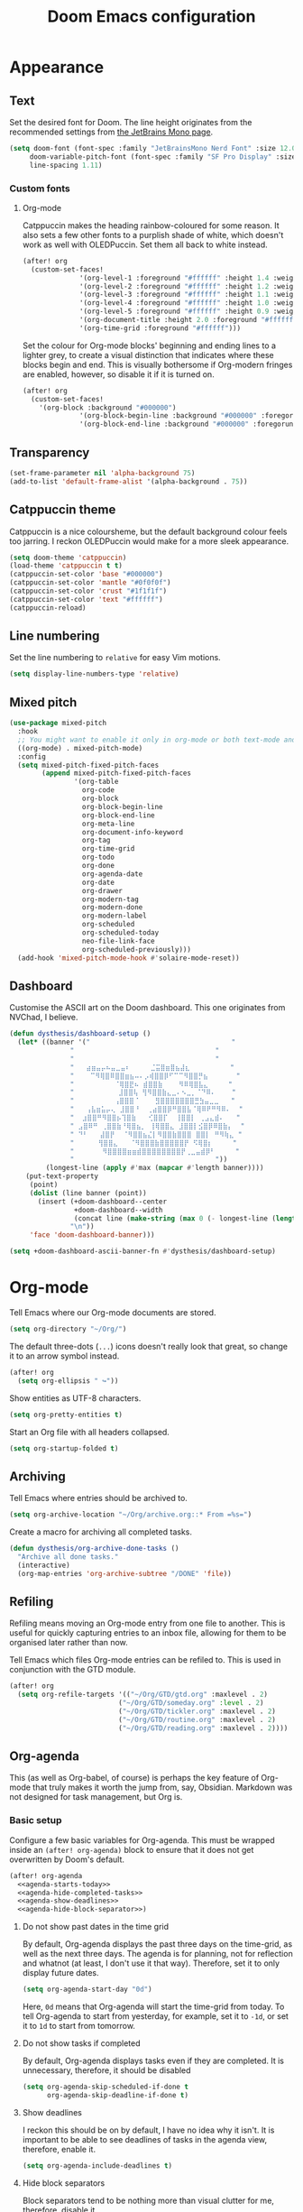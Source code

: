#+title: Doom Emacs configuration

* Appearance
** Text
Set the desired font for Doom. The line height originates from the recommended settings from [[https://www.jetbrains.com/lp/mono/][the JetBrains Mono page]].

#+begin_src emacs-lisp
(setq doom-font (font-spec :family "JetBrainsMono Nerd Font" :size 12.0 :weight 'medium)
     doom-variable-pitch-font (font-spec :family "SF Pro Display" :size 13.0 :weight 'medium)
     line-spacing 1.11)
#+end_src

*** Custom fonts
**** Org-mode
Catppuccin makes the heading rainbow-coloured for some reason. It also sets a few other fonts to a purplish shade of white, which doesn't work as well with OLEDPuccin. Set them all back to white instead.
#+begin_src emacs-lisp
(after! org
  (custom-set-faces!
              '(org-level-1 :foreground "#ffffff" :height 1.4 :weight bold)
              '(org-level-2 :foreground "#ffffff" :height 1.2 :weight bold)
              '(org-level-3 :foreground "#ffffff" :height 1.1 :weight bold)
              '(org-level-4 :foreground "#ffffff" :height 1.0 :weight bold)
              '(org-level-5 :foreground "#ffffff" :height 0.9 :weight bold)
              '(org-document-title :height 2.0 :foreground "#ffffff" :weight heavy)
              '(org-time-grid :foreground "#ffffff")))
#+end_src

Set the colour for Org-mode blocks' beginning and ending lines to a lighter grey, to create a visual distinction that indicates where these blocks begin and end. This is visually bothersome if Org-modern fringes are enabled, however, so disable it if it is turned on.
#+begin_src emacs-lisp
(after! org
  (custom-set-faces!
    '(org-block :background "#000000")
              '(org-block-begin-line :background "#000000" :foregorund "#eeeeee")
              '(org-block-end-line :background "#000000" :foregorund "#eeeeee")))
#+end_src

** Transparency
#+begin_src emacs-lisp
(set-frame-parameter nil 'alpha-background 75)
(add-to-list 'default-frame-alist '(alpha-background . 75))
#+end_src

** Catppuccin theme
Catppuccin is a nice coloursheme, but the default background colour feels too jarring. I reckon OLEDPuccin would make for a more sleek appearance.

#+begin_src emacs-lisp
(setq doom-theme 'catppuccin)
(load-theme 'catppuccin t t)
(catppuccin-set-color 'base "#000000")
(catppuccin-set-color 'mantle "#0f0f0f")
(catppuccin-set-color 'crust "#1f1f1f")
(catppuccin-set-color 'text "#ffffff")
(catppuccin-reload)
#+end_src

** Line numbering
Set the line numbering to =relative= for easy Vim motions.

#+begin_src emacs-lisp
(setq display-line-numbers-type 'relative)
#+end_src

** Mixed pitch
#+begin_src emacs-lisp
(use-package mixed-pitch
  :hook
  ;; You might want to enable it only in org-mode or both text-mode and org-mode
  ((org-mode) . mixed-pitch-mode)
  :config
  (setq mixed-pitch-fixed-pitch-faces
        (append mixed-pitch-fixed-pitch-faces
                '(org-table
                  org-code
                  org-block
                  org-block-begin-line
                  org-block-end-line
                  org-meta-line
                  org-document-info-keyword
                  org-tag
                  org-time-grid
                  org-todo
                  org-done
                  org-agenda-date
                  org-date
                  org-drawer
                  org-modern-tag
                  org-modern-done
                  org-modern-label
                  org-scheduled
                  org-scheduled-today
                  neo-file-link-face
                  org-scheduled-previously)))
  (add-hook 'mixed-pitch-mode-hook #'solaire-mode-reset))
#+end_src

** Dashboard
Customise the ASCII art on the Doom dashboard. This one originates from NVChad, I believe.

#+begin_src emacs-lisp
(defun dysthesis/dashboard-setup ()
  (let* ((banner '("                                   "
	           "                                   "
	           "                                   "
	           "   ⣴⣶⣤⡤⠦⣤⣀⣤⠆     ⣈⣭⣿⣶⣿⣦⣼⣆          "
	           "    ⠉⠻⢿⣿⠿⣿⣿⣶⣦⠤⠄⡠⢾⣿⣿⡿⠋⠉⠉⠻⣿⣿⡛⣦       "
	           "          ⠈⢿⣿⣟⠦ ⣾⣿⣿⣷    ⠻⠿⢿⣿⣧⣄     "
	           "           ⣸⣿⣿⢧ ⢻⠻⣿⣿⣷⣄⣀⠄⠢⣀⡀⠈⠙⠿⠄    "
	           "          ⢠⣿⣿⣿⠈    ⣻⣿⣿⣿⣿⣿⣿⣿⣛⣳⣤⣀⣀   "
	           "   ⢠⣧⣶⣥⡤⢄ ⣸⣿⣿⠘  ⢀⣴⣿⣿⡿⠛⣿⣿⣧⠈⢿⠿⠟⠛⠻⠿⠄  "
	           "  ⣰⣿⣿⠛⠻⣿⣿⡦⢹⣿⣷   ⢊⣿⣿⡏  ⢸⣿⣿⡇ ⢀⣠⣄⣾⠄   "
	           " ⣠⣿⠿⠛ ⢀⣿⣿⣷⠘⢿⣿⣦⡀ ⢸⢿⣿⣿⣄ ⣸⣿⣿⡇⣪⣿⡿⠿⣿⣷⡄  "
	           " ⠙⠃   ⣼⣿⡟  ⠈⠻⣿⣿⣦⣌⡇⠻⣿⣿⣷⣿⣿⣿ ⣿⣿⡇ ⠛⠻⢷⣄ "
	           "      ⢻⣿⣿⣄   ⠈⠻⣿⣿⣿⣷⣿⣿⣿⣿⣿⡟ ⠫⢿⣿⡆     "
	           "       ⠻⣿⣿⣿⣿⣶⣶⣾⣿⣿⣿⣿⣿⣿⣿⣿⡟⢀⣀⣤⣾⡿⠃     "
	           "                                   "))
         (longest-line (apply #'max (mapcar #'length banner))))
    (put-text-property
     (point)
     (dolist (line banner (point))
       (insert (+doom-dashboard--center
                +doom-dashboard--width
                (concat line (make-string (max 0 (- longest-line (length line))) 32)))
               "\n"))
     'face 'doom-dashboard-banner)))

(setq +doom-dashboard-ascii-banner-fn #'dysthesis/dashboard-setup)
#+end_src

* Org-mode
Tell Emacs where our Org-mode documents are stored.
#+begin_src emacs-lisp
(setq org-directory "~/Org/")
#+end_src

The default three-dots (=...=) icons doesn't really look that great, so change it to an arrow symbol instead.
#+begin_src emacs-lisp
(after! org
  (setq org-ellipsis " ↪"))
#+end_src

Show entities as UTF-8 characters.
#+begin_src emacs-lisp
(setq org-pretty-entities t)
#+end_src

Start an Org file with all headers collapsed.
#+begin_src emacs-lisp
(setq org-startup-folded t)
#+end_src

** Archiving
Tell Emacs where entries should be archived to.
#+begin_src emacs-lisp
(setq org-archive-location "~/Org/archive.org::* From =%s=")
#+end_src

Create a macro for archiving all completed tasks.
#+begin_src emacs-lisp
(defun dysthesis/org-archive-done-tasks ()
  "Archive all done tasks."
  (interactive)
  (org-map-entries 'org-archive-subtree "/DONE" 'file))
#+end_src

** Refiling
Refiling means moving an Org-mode entry from one file to another. This is useful for quickly capturing entries to an inbox file, allowing for them to be organised later rather than now.

Tell Emacs which files Org-mode entries can be refiled to. This is used in conjunction with the GTD module.
#+begin_src emacs-lisp
(after! org
  (setq org-refile-targets '(("~/Org/GTD/gtd.org" :maxlevel . 2)
                           ("~/Org/GTD/someday.org" :level . 2)
                           ("~/Org/GTD/tickler.org" :maxlevel . 2)
                           ("~/Org/GTD/routine.org" :maxlevel . 2)
                           ("~/Org/GTD/reading.org" :maxlevel . 2))))
#+end_src

** Org-agenda
This (as well as Org-babel, of course) is perhaps the key feature of Org-mode that truly makes it worth the jump from, say, Obsidian. Markdown was not designed for task management, but Org is.

*** Basic setup
Configure a few basic variables for Org-agenda. This must be wrapped inside an =(after! org-agenda)= block to ensure that it does not get overwritten by Doom's default.

#+begin_src emacs-lisp :noweb yes
(after! org-agenda
  <<agenda-starts-today>>
  <<agenda-hide-completed-tasks>>
  <<agenda-show-deadlines>>
  <<agenda-hide-block-separator>>)
#+end_src

**** Do not show past dates in the time grid
By default, Org-agenda displays the past three days on the time-grid, as well as the next three days. The agenda is for planning, not for reflection and whatnot (at least, I don't use it that way). Therefore, set it to only display future dates.

#+name:agenda-starts-today
#+begin_src emacs-lisp :tangle no :noweb yes
(setq org-agenda-start-day "0d")
#+end_src

Here, =0d= means that Org-agenda will start the time-grid from today. To tell Org-agenda to start from yesterday, for example, set it to =-1d=, or set it to =1d= to start from tomorrow.

**** Do not show tasks if completed
By default, Org-agenda displays tasks even if they are completed. It is unnecessary, therefore, it should be disabled

#+name: agenda-hide-completed-tasks
#+begin_src emacs-lisp :tangle no :noweb yes
(setq org-agenda-skip-scheduled-if-done t
      org-agenda-skip-deadline-if-done t)
#+end_src

**** Show deadlines
I reckon this should be on by default, I have no idea why it isn't. It is important to be able to see deadlines of tasks in the agenda view, therefore, enable it.

#+name: agenda-show-deadlines
#+begin_src emacs-lisp :tangle no :noweb yes
(setq org-agenda-include-deadlines t)
#+end_src

**** Hide block separators
Block separators tend to be nothing more than visual clutter for me, therefore, disable it.

#+name:agenda-hide-block-separator
#+begin_src emacs-lisp :tangle no :noweb yes
(setq org-agenda-block-separator nil)
#+end_src

*** Agenda files
Set all Org files under =~/Org/GTD= as Org-agenda files.

#+begin_src emacs-lisp
(after! org
  (setq org-agenda-files (directory-files-recursively "~/Org/GTD/" "\\.org$")))
#+end_src

*** Keywords
Set the Org-agenda keyword sequence.

#+begin_src emacs-lisp
(after! org
  (setq org-todo-keywords
        '((sequence "TODO(t)" "NEXT(n)" "WAIT(w)" "PROG(p)" "|" "DONE(d)" "|" "CANCEL(c)"))))
#+end_src

*** Sorting strategy
Define how Org-agenda should sort agenda entries. Here, it should sort based on the following, listed in order of importance:

1. *Urgency*, in a descending order. Urgency is a score calculated by Emacs based on the priority and deadline of a task.
2. *Deadline,* in an ascending order (from earliest to latest).
3. *Priority,* in a descending order (from the most to least important).
4. *Effort,* in an ascending order (from lowest to highest effort).

   #+begin_src emacs-lisp
(after! org
  (setq org-agenda-sorting-strategy
        '((urgency-up deadline-up priority-down effort-up))))
   #+end_src

*** Habit visualiser
Add a diagram for visualising Org-agenda habits.

#+begin_src emacs-lisp
(add-to-list 'org-modules 'org-habit t)
#+end_src

*** GTD functions
Stolen from [[https://github.com/jethrokuan/dots/blob/master/.doom.d/config.el][Jethro Kuan's Emacs configuration]], and slightly modified. This section of the configuration is responsible for managing inbox items in an Org-agenda view. When you press =r= in an agenda view, it will start finding any inbox items and iterate through it, prompting you for tags, categories, timestamp, and refile targets. If the tag =someday= is *not* present, it will ask for a scheduled or deadline time too.

How this version differs from Jethro's original version:
- For some reason, the original =mark-inbox-todos= does not work, because =org-agenda-bulk-mark-regexp= does not behave as expected. Therefore, we iterate through each TODO item in the agenda and get their categories instead.

**** Bulk select inbox tasks
First, create a function which searches for all tasks with the category =inbox=. This includes any tasks from any files called =inbox.org=, since apparently, the file name is the default category. This function will loop through all entries in the current agenda view, and apply a regex to validate the task's category, marking any called 'inbox'.

#+begin_src emacs-lisp
(defun dysthesis/mark-inbox-todos ()
  "Mark entries in the agenda whose category is 'inbox' for future bulk action."
  (let ((entries-marked 0)
        (regexp "inbox")  ; Set the search term to 'inbox'
        category-at-point)
    (save-excursion
      (goto-char (point-min))
      (goto-char (next-single-property-change (point) 'org-hd-marker))
      (while (re-search-forward regexp nil t)
        (setq category-at-point (get-text-property (match-beginning 0) 'org-category))
        (if (or (get-char-property (point) 'invisible)
                (not category-at-point))  ; Skip if category is nil
            (beginning-of-line 2)
          (when (string-match-p regexp category-at-point)
            (setq entries-marked (1+ entries-marked))
            (call-interactively 'org-agenda-bulk-mark))))
      (unless entries-marked
        (message "No entry matching 'inbox'.")))))
#+end_src

**** Process a single entry
This function interactively sets the tags, priority, and category for a single task, and proceeds to refile it.

#+begin_src emacs-lisp
(defun dysthesis/org-agenda-process-inbox-item ()
  "Process a single item in the org-agenda."
  (org-with-wide-buffer
   (org-agenda-set-tags)
   (org-agenda-priority)

   ;; Get the marker for the current headline
   (let* ((hdmarker (org-get-at-bol 'org-hd-marker))
          (category (completing-read "Category: " '("University" "Home" "Tinkering" "Read"))))
     ;; Switch to the buffer of the actual Org file
     (with-current-buffer (marker-buffer hdmarker)
       (goto-char (marker-position hdmarker))
       ;; Set the category property
       (org-set-property "CATEGORY" category))

   (call-interactively 'dysthesis/my-org-agenda-set-effort)
   (org-agenda-refile nil nil t))))
#+end_src

***** Helper function to set the effort
#+begin_src emacs-lisp
(defvar dysthesis/org-current-effort "1:00"
  "Current effort for agenda items.")
(defun dysthesis/my-org-agenda-set-effort (effort)
  "Set the effort property for the current headline."
  (interactive
   (list (read-string (format "EFFORT [%s]: " dysthesis/org-current-effort) nil nil dysthesis/org-current-effort)))
  (setq dysthesis/org-current-effort effort)
  (org-agenda-check-no-diary)
  (let* ((hdmarker (or (org-get-at-bol 'org-hd-marker)
                       (org-agenda-error)))
         (buffer (marker-buffer hdmarker))
         (pos (marker-position hdmarker))
         (inhibit-read-only t)
         newhead)
    (org-with-remote-undo buffer
      (with-current-buffer buffer
        (widen)
        (goto-char pos)
        (org-show-context 'agenda)
        (funcall-interactively 'org-set-effort nil dysthesis/org-current-effort)
        (end-of-line 1)
        (setq newhead (org-get-heading)))
      (org-agenda-change-all-lines newhead hdmarker))))
#+end_src

**** Process multiple entries
This function applies the =dysthesis/org-agenda-process-inbox-item= function on every item that is bulk-marked, and the unmarks them.

#+begin_src emacs-lisp
(defun dysthesis/bulk-process-entries ()
  (let ())
  (if (not (null org-agenda-bulk-marked-entries))
      (let ((entries (reverse org-agenda-bulk-marked-entries))
            (processed 0)
            (skipped 0))
        (dolist (e entries)
          (let ((pos (text-property-any (point-min) (point-max) 'org-hd-marker e)))
            (if (not pos)
                (progn (message "Skipping removed entry at %s" e)
                       (cl-incf skipped))
              (goto-char pos)
              (let (org-loop-over-headlines-in-active-region) (funcall 'dysthesis/org-agenda-process-inbox-item))
              ;; `post-command-hook' is not run yet.  We make sure any
              ;; pending log note is processed.
              (when (or (memq 'org-add-log-note (default-value 'post-command-hook))
                        (memq 'org-add-log-note post-command-hook))
                (org-add-log-note))
              (cl-incf processed))))
        (org-agenda-redo)
        (unless org-agenda-persistent-marks (org-agenda-bulk-unmark-all))
        (message "Acted on %d entries%s%s"
                 processed
                 (if (= skipped 0)
                     ""
                   (format ", skipped %d (disappeared before their turn)"
                           skipped))
                 (if (not org-agenda-persistent-marks) "" " (kept marked)")))))
#+end_src


**** Process the entire inbox
Combine the previously defined functions to process the entire inbox.

#+begin_src emacs-lisp
(defun dysthesis/org-process-inbox ()
  "Called in org-agenda-mode, processes all inbox items."
  (interactive)
  (dysthesis/mark-inbox-todos)
  (dysthesis/bulk-process-entries))
#+end_src

**** Miscellaneous helper functions
#+begin_src emacs-lisp
(setq org-log-done 'time
      org-log-into-drawer t
      org-log-state-notes-insert-after-drawers nil)
(defun log-todo-next-creation-date (&rest ignore)
  "Log NEXT creation time in the property drawer under the key 'ACTIVATED'"
  (when (and (string= (org-get-todo-state) "NEXT")
             (not (org-entry-get nil "ACTIVATED")))
    (org-entry-put nil "ACTIVATED" (format-time-string "[%Y-%m-%d]"))))
(add-hook 'org-after-todo-state-change-hook #'log-todo-next-creation-date)
#+end_src

*** Keybinding
Make it easier to perform agenda-related operations.

First, we define some functions (macros).
#+begin_src emacs-lisp
(defun dysthesis/org-inbox-capture ()
  (interactive)
  "Capture a task in agenda mode."
  (org-capture nil "i"))
(defun dysthesis/org-capture-todo ()
  (interactive)
  (org-capture nil "tt"))
(defun dysthesis/org-capture-todo-with-deadline ()
  (interactive)
  (org-capture nil "td"))
(defun dysthesis/org-capture-todo-with-schedule ()
  (interactive)
  (org-capture nil "ts"))
#+end_src

Then map them.
#+begin_src emacs-lisp
(map! :map org-agenda-mode-map
      "i" #'org-agenda-clock-in
      "r" #'dysthesis/org-process-inbox
      "R" #'org-agenda-refile)


(bind-key "C-c t" #'dysthesis/org-capture-todo)
(bind-key "C-c d" #'dysthesis/org-capture-todo-with-deadline)
(bind-key "C-c s" #'dysthesis/org-capture-todo-with-schedule)
#+end_src

*** Colourised calendar view
Colour the calendar view based on the number of tasks scheduled for that day. The more tasks there are, the darker the shade of grey. Note that this function is relatively resource intensive, and setting too many files for =org-files= will cause the calendar buffer (which appears when scheduling tasks) to be very slow. It is advisable to use a small number of large files rather than a large number of small files for this. This is taken from [[https://emacs.stackexchange.com/questions/58634/color-calendar-day-according-to-number-of-event-in-org-agenda][Nicolas Rougier's post on StackExchange.]]

#+begin_src emacs-lisp
(defface busy-1  '((t :foreground "black" :background "#eceff1")) "")
(defface busy-2  '((t :foreground "black" :background "#cfd8dc")) "")
(defface busy-3  '((t :foreground "black" :background "#b0bec5")) "")
(defface busy-4  '((t :foreground "black" :background "#90a4ae")) "")
(defface busy-5  '((t :foreground "white" :background "#78909c")) "")
(defface busy-6  '((t :foreground "white" :background "#607d8b")) "")
(defface busy-7  '((t :foreground "white" :background "#546e7a")) "")
(defface busy-8  '((t :foreground "white" :background "#455a64")) "")
(defface busy-9  '((t :foreground "white" :background "#37474f")) "")
(defface busy-10 '((t :foreground "white" :background "#263238")) "")
(defadvice calendar-generate-month
    (after highlight-weekend-days (month year indent) activate)
  "Highlight weekend days"
  (dotimes (i 31)
    (let* ((org-files (directory-files-recursively "~/Org/GTD" "\\.org$"))
           (date (list month (1+ i) year))
           (count 0))
      (dolist (file org-files)
        (setq count (+ count (length (org-agenda-get-day-entries file date)))))
      (cond ((= count 0) ())
            ((= count 1) (calendar-mark-visible-date date 'busy-1))
            ((= count 2) (calendar-mark-visible-date date 'busy-2))
            ((= count 3) (calendar-mark-visible-date date 'busy-3))
            ((= count 4) (calendar-mark-visible-date date 'busy-4))
            ((= count 5) (calendar-mark-visible-date date 'busy-5))
            ((= count 6) (calendar-mark-visible-date date 'busy-6))
            ((= count 7) (calendar-mark-visible-date date 'busy-7))
            ((= count 8) (calendar-mark-visible-date date 'busy-8))
            ((= count 9) (calendar-mark-visible-date date 'busy-9))
            (t  (calendar-mark-visible-date date 'busy-10)))
      )))
#+end_src

*** Org-super-agenda
**** Keep the sorted order
Do not re-sort the agenda entries when grouping them. The sorting strategy was defined earlier, and it should be kept that way.

#+begin_src emacs-lisp
(after! org-agenda
  (setq org-super-agenda-keep-order t))
#+end_src

**** Agenda views
#+begin_src emacs-lisp
(after! org-agenda
  (let ((inhibit-message t))
    (org-super-agenda-mode)))

(setq org-agenda-custom-commands
      '(("o" "Overview"
         ((agenda "" ((org-agenda-span 'day)
                      (org-super-agenda-groups
                       '((:name "Today"
                          :time-grid t
                          :deadline today
                          :scheduled today
                          :order 0)
                         (:habit t
                          :order 1)
                         (:name "Overdue"
                          :deadline past
                          :scheduled past
                          :order 2)
                         (:name "Upcoming"
                          :and (:deadline future
                                :priority>= "B")
                          :and (:scheduled future
                                :priority>= "B")
                          :order 3)
                         (:discard (:anything t))))))
          (alltodo "" ((org-agenda-overriding-header "")
                       (org-super-agenda-groups
                        '((:name "Ongoing"
                           :todo "PROG"
                           :order 0)
                          (:name "Up next"
                           :todo "NEXT"
                           :order 1)
                          (:name "Waiting"
                           :todo "WAIT"
                           :order 2)
                          (:name "Important"
                           :priority "A"
                           :order 3)
                          (:name "Inbox"
                           :file-path "inbox"
                           :order 4)
                          (:name "University"
                           :category "University"
                           :tag ("university"
                                 "uni"
                                 "assignment"
                                 "exam")
                           :order 5)
                          (:name "Tinkering"
                           :category "Tinkering"
                           :tag ("nix"
                                 "nixos"
                                 "gentoo"
                                 "emacs"
                                 "tinker")
                           :order 6)
                          (:name "Reading list"
                           :category "Read"
                           :tag "read"
                           :order 6)))))))))
#+end_src

**** Keybinds
#+begin_src emacs-lisp
(defun dysthesis/agenda ()
  (interactive)
  (org-agenda nil "o"))

(use-package! org-agenda
  :init
  (map! "C-c a" #'dysthesis/agenda))
#+end_src


** Capture templates
The DOCT (Declarative Org Capture Templates) package provides a better way to configure capture templates. In particular, it allows for the configuration of capture templates as a 'child' of another, inheriting its traits.
#+begin_src emacs-lisp
(use-package! doct
  :commands doct)
#+end_src
The above code initialises DOCT. It is now possible to invoke the command =doct= to define capture templates.

#+begin_src emacs-lisp
(after! org
  (setq org-capture-templates
        (doct '((" Todo"
                 :keys "t"
                 :prepend t
                 :file "GTD/inbox.org"
                 :headline "Tasks"
                 :type entry
                 :template ("* TODO %? %{extra}")
                 :children ((" General"
                             :keys "t"
                             :extra "")
                            ("󰈸 With deadline"
                             :keys "d"
                             :extra "\nDEADLINE: %^{Deadline:}t")
                            ("󰥔 With schedule"
                             :keys "s"
                             :extra "\nSCHEDULED: %^{Start time:}t")))
                ("Bookmark"
                 :keys "b"
                 :prepend t
                 :file "bookmarks.org"
                 :type entry
                 :template "* TODO [[%:link][%:description]] :bookmark:\n\n"
                 :immediate-finish t)))))
#+end_src

** Org-modern
An alternative to this package is Doom's built-in =+pretty= module for Org. It doesn't do enough for my tastes, however, while Org-modern does. Most of the code in this section are simply taken from Org-modern's README, as well as [[https://tecosaur.github.io/emacs-config/config.html][Tecosaur's Doom Emacs configuration]].

*** Initialisation
These functions are not part of Org-modern, but complements it quite well.
#+begin_src emacs-lisp
(package-initialize)
(menu-bar-mode -1)
(tool-bar-mode -1)
(scroll-bar-mode -1)
(dolist (face '(window-divider
                window-divider-first-pixel
                window-divider-last-pixel))
  (face-spec-reset-face face)
  (set-face-foreground face (face-attribute 'default :background)))
(set-face-background 'fringe (face-attribute 'default :background))
#+end_src

*** Hide emphasis markers
By default, Org-mode always displays emphasis markers and other such elements, which may become bothersome. It is possible to entirely disable them, such as with =org-hide-emphasis-markers=, however, that may also eventually lead to confusion during editing. Therefore, use the =org-appear= package to automatically toggle the visibility of these elements when hovered over by the cursor.

#+begin_src emacs-lisp
(setq org-hide-emphasis-markers t)
#+end_src

*** Prettier bullets
The default Org-mode bullets don't look nice at all. Org-modern allows for the substitution of these with different symbols.

#+begin_src emacs-lisp
(setq  org-modern-list
       '((42 . "•")
         (43 . "◈")
         (45 . "➤")))
#+end_src

[[https://www.youtube.com/watch?v=vVPT0JT1dOw][The numbers, mason, what do they mean?!]]

- =45= is the dash (=-=) bullet,
- =43= is the plus (=+=) bullet,
- and =42= is the asterisk (=*=) bullet.

*** Substitute block names with symbols
Org-modern allows for the substitution of block names within Org-mode, such as =src=, =quote=, etc., with symbols. This is more visually pleasing.

#+begin_src emacs-lisp
(setq org-modern-block-name
      '((t . t)
        ("src" "»" "«")
        ("example" "»–" "–«")
        ("quote" "" "")
        ("export" "⏩" "⏪")))
#+end_src

*** Block fringe
Add a fringe to the left side of Org-mode blocks for stylistic purposes. The integer represents the margin between the fringe and the text.

#+begin_src emacs-lisp
(setq org-modern-block-fringe 6)
#+end_src

Use the =org-modern-indent= package to fix block fringes when indented.
#+begin_src emacs-lisp
(use-package org-modern-indent
  :config ; add late to hook
  (add-hook 'org-mode-hook #'org-modern-indent-mode 90))
#+end_src

*** Substitute keywords with symbols
It is also possible to substitute entire keywords instead of just block names. This is useful for making elements such as document metadatas (=#+title=, =#+property=, etc.) more visually pleasing.

#+begin_src emacs-lisp
(setq org-modern-keyword
 '((t . t)
   ("title" . "𝙏 ")
   ("filetags" . "󰓹 ")
   ("auto_tangle" . "󱋿 ")
   ("subtitle" . "𝙩 ")
   ("author" . "𝘼 ")
   ("email" . #(" " 0 1 (display (raise -0.14))))
   ("date" . "𝘿 ")
   ("property" . "☸ ")
   ("options" . "⌥ ")
   ("startup" . "⏻ ")
   ("macro" . "𝓜 ")
   ("bind" . #(" " 0 1 (display (raise -0.1))))
   ("bibliography" . " ")
   ("print_bibliography" . #(" " 0 1 (display (raise -0.1))))
   ("cite_export" . "⮭ ")
   ("print_glossary" . #("ᴬᶻ " 0 1 (display (raise -0.1))))
   ("glossary_sources" . #(" " 0 1 (display (raise -0.14))))
   ("include" . "⇤ ")
   ("setupfile" . "⇚ ")
   ("html_head" . "🅷 ")
   ("html" . "🅗 ")
   ("latex_class" . "🄻 ")
   ("latex_class_options" . #("🄻 " 1 2 (display (raise -0.14))))
   ("latex_header" . "🅻 ")
   ("latex_header_extra" . "🅻⁺ ")
   ("latex" . "🅛 ")
   ("beamer_theme" . "🄱 ")
   ("beamer_color_theme" . #("🄱 " 1 2 (display (raise -0.12))))
   ("beamer_font_theme" . "🄱𝐀 ")
   ("beamer_header" . "🅱 ")
   ("beamer" . "🅑 ")
   ("attr_latex" . "🄛 ")
   ("attr_html" . "🄗 ")
   ("attr_org" . "⒪ ")
   ("call" . #(" " 0 1 (display (raise -0.15))))
   ("name" . "⁍ ")
   ("header" . "› ")
   ("caption" . "☰ ")
   ("results" . "🠶")))
#+end_src
*** Org-agenda styling
Make the time-grid on Org-agenda views look nicer.
#+begin_src emacs-lisp
(setq org-agenda-tags-column 0
      org-agenda-block-separator ?─
      org-agenda-time-grid
      '((daily today require-timed)
        (800 1000 1200 1400 1600 1800 2000)
        " ┄┄┄┄┄ " "┄┄┄┄┄┄┄┄┄┄┄┄┄┄┄")
      org-agenda-current-time-string
      "⭠ now ─────────────────────────────────────────────────")
#+end_src

Give colour to TODO faces.

#+begin_src emacs-lisp
(setq org-modern-todo-faces
 '(("WAIT"
    :inverse-video t
    :inherit +org-todo-onhold)
   ("NEXT"
    :inverse-video t
    :foreground "#89b4fa")
   ("PROG"
    :inverse-video t
    :foreground "#a6e3a1")
   ("TODO"
    :inverse-video t
    :foreground "#fab387")))
#+end_src

*** Always-on Org-modern mode
Invoke the =global-org-modern-mode= to always enable this mode.

#+begin_src emacs-lisp
(global-org-modern-mode)
#+end_src

** Org-roam
*** General
Tell Org-roam where it should look for files. Here, =file-truename= is used to resolve symbolic links if any. It is not harmful to have it here even if symbolic links are not used.
#+begin_src emacs-lisp
(setq org-roam-directory (file-truename "~/Org/Roam"))
#+end_src

Start up Org-roam.
#+begin_src emacs-lisp :noweb yes
(use-package org-roam
  :ensure t
  :init
  (setq org-roam-v2-ack t)
  :custom
  <<org-roam-dailies>>
  :bind
  <<org-roam-keybinds>>
  :bind-keymap
  <<org-roam-dailies-keybinds>>
  :config
  <<org-roam-database-autosync>>
  <<org-roam-ensure-dailies>>
  <<org-roam-popup-rules>>
  <<org-roam-capture-templates>>)
#+end_src

*** Dailies
Org-roam-dailies is a part of Org-roam that allows for journalling. Define the capture template and where to store its files (relative to the Org-roam directory path).

#+name: org-roam-dailies
#+begin_src emacs-lisp :tangle no :noweb yes
(org-roam-dailies-capture-templates
    '(("d" "default" entry "* %<%H:%M> %?"
       :if-new (file+head "%<%Y-%m-%d>.org" "#+title: %<%Y-%m-%d>\n"))))
(org-roam-dailies-directory "Daily/")
#+end_src

Tell Org-roam to ensure that the dailies module is loaded on startup.
#+name: org-roam-ensure-dailies
#+begin_src emacs-lisp :tangle no :noweb yes
(require 'org-roam-dailies)
#+end_src

*** Keybinding
Define some basic Org-roam keybindings.
#+name:org-roam-keybinds
#+begin_src emacs-lisp :noweb yes :tangle no
(("C-c n l" . org-roam-buffer-toggle)
     ("C-c n f" . org-roam-node-find)
     ("C-c n i" . org-roam-node-insert)
     ("C-c i" . org-roam-node-insert)
     ("C-c n q" . org-roam-node-insert-immediate)
     ("C-c n t" . org-roam-tag-add)
     ("C-c n c" . org-roam-capture)
     ("C-c n a" . org-roam-alias-add)
     :map org-mode-map
     ("C-M-i"    . completion-at-point)
     :map org-roam-dailies-map
     ("y" . org-roam-dailies-capture-yesterday)
     ("t" . org-roam-dailies-capture-tomorrow))
#+end_src

Also define some basic Org-roam-dailies keybindings.
#+name: org-roam-dailies-keybinds
#+begin_src emacs-lisp :tangle no :noweb yes
("C-c n d" . org-roam-dailies-map)
#+end_src

*** Autosync database
Automatically keep the Org-roam database up to dateto maintain cache consistency.
#+name:org-roam-database-autosync
#+begin_src emacs-lisp :noweb yes :tangle no
(org-roam-db-autosync-mode)
#+end_src

*** Popup rules
Define some rules for the popup windows for Org-roam.
#+name:org-roam-popup-rules
#+begin_src emacs-lisp :noweb yes :tangle no
(set-popup-rules!
`((,(regexp-quote org-roam-buffer) ; persistent org-roam buffer
   :side right :width .33 :height .5 :ttl nil :modeline nil :quit nil :slot 1)
  ("^\\*org-roam: " ; node dedicated org-roam buffer
   :side right :width .33 :height .5 :ttl nil :modeline nil :quit nil :slot 2)))
#+end_src

*** Capture templates
Define templates for Org-roam capture. This is separate from the default Org-mode capture templates, and cannot be defined with DOCT, unfortunately.

#+name: org-roam-capture-templates
#+begin_src emacs-lisp :noweb yes :tangle no
(setq org-roam-capture-templates
      '(("d" " Default" plain
         "%?"
         :if-new (file+head "${slug}.org"
                            "#+title: ${title}\n#+filetags: :new:\n#+STARTUP: latexpreview")
         :immediate-finish t
         :unnarrowed t)
        ("i" "󰆼 Index note" plain
         "%?"
         :if-new (file+head "${slug}.org"
                            "#+title: ${title}\n#+filetags: :new:index:")
         :immediate-finish t
         :unarrowed t)
        ("e" "󰖟 Elfeed" plain
         "%?"
         :target (file+head "Elfeed/${slug}.org"
                            "#+title: ${title}\n#+filetags: :new:article:rss:\n#+STARTUP: latexpreview"
                            ;;"#+filetags: :article:rss:\n"
                            )
         :unnarrowed t)
        ("l" "󰙨 Literature note" plain
         "%?"
         :target
         (file+head
          "%(expand-file-name (or citar-org-roam-subdir \"\") org-roam-directory)/Literature/${citar-citekey}.org"
          "#+title: ${note-title}.\n#+filetags: :new:\n#+created: %U\n#+last_modified: %U\n#+STARTUP: latexpreview\n\n* Annotations\n:PROPERTIES:\n:Custom_ID: ${citar-citekey}\n:NOTER_DOCUMENT: ${citar-file}\n:NOTER_PAGE: \n:END:\n\n")
         :unnarrowed t)
        ("d" " Idea" plain "%?"
         :if-new
         (file+head "${slug}.org" "#+title: ${title}\n#+filetags: :idea:new:\n#+STARTUP: latexpreview\n")
         :immediate-finish t
         :unnarrowed t)))
#+end_src

*** Quick capture
Create a function to quickly insert a link to a nonexistent note without necessarily capturing into it immediately.

#+begin_src emacs-lisp
(defun org-roam-node-insert-immediate (arg &rest args)
  (interactive "P")
  (let ((args (cons arg args))
        (org-roam-capture-templates (list (append (car org-roam-capture-templates)
                                                  '(:immediate-finish t)))))
    (apply #'org-roam-node-insert args)))
#+end_src

*** Graph view
#+begin_src emacs-lisp
(use-package! websocket
    :after org-roam)

(use-package! org-roam-ui
  :after org ;; or :after org
  ;;         normally we'd recommend hooking orui after org-roam, but since org-roam does not have
  ;;         a hookable mode anymore, you're advised to pick something yourself
  ;;         if you don't care about startup time, use
  ;;  :hook (after-init . org-roam-ui-mode)
  :config
  (setq org-roam-ui-sync-theme t
        org-roam-ui-follow t
        org-roam-ui-update-on-save t
        org-roam-ui-open-on-start t
        org-roam-ui-custom-theme
        '((bg-alt . "#0f0f0f")
          (bg . "#000000")
          (fg . "#ffffff")
          (fg-alt . "#cdd6f4")
          (red . "#f38ba8")
          (orange . "#fab387")
          (yellow ."#f9e2af")
          (green . "#a6e3a1")
          (cyan . "#94e2d5")
          (blue . "#89b4fa")
          (violet . "#8be9fd")
          (magenta . "#f5c2e7"))))
#+end_src

*** Document annotator
Org-noter allows for the annotation of PDFs, and EPUBs (with =nov.el=).

#+begin_src emacs-lisp
(use-package org-noter
  :after (:any org pdf-view)
  :config
  (setq
   ;; Please stop opening frames
   org-noter-always-create-frame nil
   ;; I want to see the whole file
   org-noter-hide-other nil
   ;; Everything is relative to the main notes file
   org-noter-notes-search-path (list org-directory)
   ))
#+end_src

*** LaTeX
Set up Org-fragtog to toggle LaTeX fragments when the cursor hovers in and out of it.
#+begin_src emacs-lisp
(add-hook 'org-mode-hook 'org-fragtog-mode)
#+end_src

Make Org-mode LaTeX previews work better with black themes by forcibly setting the foreground colour to white.
#+begin_src emacs-lisp
(plist-put org-format-latex-options :foreground "White")
(plist-put org-format-latex-options :background nil)
#+end_src

Enable syntax highlighting for LaTeX fragments in the document.
#+begin_src emacs-lisp
(setq org-highlight-latex-and-related '(latex script entities))
#+end_src

Allow for previewing TikZ plots.
#+begin_src emacs-lisp
(add-to-list 'org-latex-packages-alist
             '("" "tikz" t))

(eval-after-load "preview"
  '(add-to-list 'preview-default-preamble "\\PreviewEnvironment{tikzpicture}" t))

(after! org
  (setq org-latex-create-formula-image-program 'dvisvgm))
#+end_src

*** Babel
Automatically tangle a literate document on save.
#+begin_src emacs-lisp
(use-package org-auto-tangle
  :defer t
  :hook (org-mode . org-auto-tangle-mode))
#+end_src

*** Citar integration
Use the =citar-org-roam= package to create citation notes in Org-roam.
#+begin_src emacs-lisp
(use-package citar-org-roam
  :after (citar org-roam)
  :config (citar-org-roam-mode))
(setq citar-org-roam-capture-template-key "l")
(setq citar-org-roam-note-title-template "${author} - ${title}")
#+end_src

**** Template fields
#+begin_src emacs-lisp
(setq citar-org-roam-template-fields
  '((:citar-title . ("title"))
    (:citar-author . ("author" "editor"))
    (:citar-date . ("date" "year" "issued"))
    (:citar-pages . ("pages"))
    (:citar-type . ("=type="))
    (:citar-file . ("file"))))
#+end_src


** Org-ref
#+begin_src emacs-lisp
(use-package! org-ref
    ;:after org-roam
    :config
    (setq
     org-ref-get-pdf-filename-function
      (lambda (key) (car (bibtex-completion-find-pdf key)))
     org-ref-default-bibliography (list "~/Org/Library.bib")
     ;;org-ref-bibliography-notes "~/Org/Roam/Literature/bibnotes.org"
     org-ref-pdf-directory "~/Documents/Library/files"
     org-ref-note-title-format "* %y - %t\n :PROPERTIES:\n  :Custom_ID: %k\n  :NOTER_DOCUMENT: %F\n :ROAM_KEY: cite:%k\n  :AUTHOR: %9a\n  :JOURNAL: %j\n  :YEAR: %y\n  :VOLUME: %v\n  :PAGES: %p\n  :DOI: %D\n  :URL: %U\n :END:\n\n"
     org-ref-notes-directory "~/Org/Roam/Literature"
     org-ref-notes-function 'orb-edit-notes))

(after! org-ref
(setq
 bibtex-completion-notes-path "~/Org/Roam/Literature/"
 bibtex-completion-bibliography "~/Org/Library.bib"
 bibtex-completion-library-path "~/Documents/Library/files/"
 bibtex-completion-pdf-field "file"
 bibtex-completion-notes-template-multiple-files
 (concat
  "#+TITLE: ${title}\n"
  "#+ROAM_KEY: cite:${=key=}\n"
  "* TODO Notes\n"
  ":PROPERTIES:\n"
  ":CUSTOM_ID: ${=key=}\n"
  ":NOTER_DOCUMENT: %(orb-process-file-field \"${=key=}\")\n"
  ":AUTHOR: ${author-abbrev}\n"
  ":JOURNAL: ${journaltitle}\n"
  ":DATE: ${date}\n"
  ":YEAR: ${year}\n"
  ":DOI: ${doi}\n"
  ":URL: ${url}\n"
  ":END:\n\n"
  )
 )
)
#+end_src

* EPUB Reading
The package =nov.el= provides support for opening EPUB documents in Emacs. Tell Emacs to enable =nov-mode= when an EPUB file is open.

#+begin_src emacs-lisp :noweb yes
(use-package! nov
  :mode ("\\.epub\\'" . nov-mode)
  :config
  <<novel-keymaps>>
  <<novel-title-on-doom-modeline>>
  <<novel-disable-rendering-title>>
  <<novel-setup>>)
#+end_src

** Keymaps
Define keymaps to be enabled when in =nov-mode.=
#+name: novel-keymaps
#+begin_src emacs-lisp :tangle no :noweb yes
(map! :map nov-mode-map
        :n "RET" #'nov-scroll-up)
#+end_src

** Display book title on Doom's modeline
#+name: novel-title-on-doom-modeline
#+begin_src emacs-lisp :tangle no :noweb yes
(defun doom-modeline-segment--nov-info ()
    (concat
     " "
     (propertize
      (cdr (assoc 'creator nov-metadata))
      'face 'doom-modeline-project-parent-dir)
     " "
     (cdr (assoc 'title nov-metadata))
     " "
     (propertize
      (format "%d/%d"
              (1+ nov-documents-index)
              (length nov-documents))
      'face 'doom-modeline-info)))
#+end_src

** Disable rendering title
#+name:novel-disable-rendering-title
#+begin_src emacs-lisp :tangle no :noweb yes
(advice-add 'nov-render :override #'ignore)
#+end_src

** Setup functon
Description created by =deepseek-coder-33b= (refactor this later):
#+begin_quote

1. Firstly, this function changes the default font face for variable pitch text to "Georgia Pro" at 1.4 size. Also, it sets the default font height to 1.3.

2. It then adjusts various display settings such as line spacing (0.2), number of lines considered in context on screen navigation (next-screen-context-lines is set to 4), and setting shr-use-colors nil which means colors will not be used in rendering the document.

3. It requires 'visual-fill-column, which allows text to be reflowed so it fits within a specified width, and sets some visual-fill-column related settings like whether the text should be centered or not (visual-fill-column-center-text is set true), visual-fill-column width (set to 81) and nov-text-width (set to 80).

4. It then enables the visual-fill-column mode, which uses 'visual-fill-column to reflow the text in the current buffer, thus ensuring that each line occupies the full window width.

5. It turns off hl-line mode, a minor mode that highlights the current line.

6. The function then re-renders the document with the new settings and adds lookup functionality for words via a dictionary (`+lookup/dictionary-definition`) to the list of definitions functions.

7. Finally, it customizes the mode-line format to display workspace name, window number, nov info, percent position, empty space and major mode in certain way according to certain conditions. It uses doom-modeline library for this customization.

In a nutshell, the function is setting up a specific kind of document viewer with certain aesthetics and functionalities customized to our preference.

#+end_quote

#+name:novel-setup
#+begin_src emacs-lisp :tangle no :noweb yes
(defun +nov-mode-setup ()
    "Tweak nov-mode to our liking."
    (face-remap-add-relative 'variable-pitch
                             :family "Georgia Pro"
                             :height 1.4)
    (face-remap-add-relative 'default :height 1.3)
    (setq-local line-spacing 0.2
                next-screen-context-lines 4
                shr-use-colors nil)
    (require 'visual-fill-column nil t)
    (setq-local visual-fill-column-center-text t
                visual-fill-column-width 81
                nov-text-width 80)
    (visual-fill-column-mode 1)
    (hl-line-mode -1)
    ;; Re-render with new display settings
    (nov-render-document)
    ;; Look up words with the dictionary.
    (add-to-list '+lookup-definition-functions #'+lookup/dictionary-definition)
    ;; Customise the mode-line to make it more minimal and relevant.
    (setq-local
     mode-line-format
     `((:eval
        (doom-modeline-segment--workspace-name))
       (:eval
        (doom-modeline-segment--window-number))
       (:eval
        (doom-modeline-segment--nov-info))
       ,(propertize
         " %P "
         'face 'doom-modeline-buffer-minor-mode)
       ,(propertize
         " "
         'face (if (doom-modeline--active) 'mode-line 'mode-line-inactive)
         'display `((space
                     :align-to
                     (- (+ right right-fringe right-margin)
                        ,(* (let ((width (doom-modeline--font-width)))
                              (or (and (= width 1) 1)
                                  (/ width (frame-char-width) 1.0)))
                            (string-width
                             (format-mode-line (cons "" '(:eval (doom-modeline-segment--major-mode))))))))))
       (:eval (doom-modeline-segment--major-mode)))))
(add-hook 'nov-mode-hook #'+nov-mode-setup)
#+end_src

* RSS
Emacs can become an RSS feed reader with the =elfeed= package.

- =elfeed-search= is the menu buffer that displays all the entries of your feed.
- =elfeed-show= is the buffer that displays the contents of an entry.

** Basic configuration
*** Filter

* Citations
The =biblio= module on Doom Emacs provides support for bibliography and citations, via Citar.

** Citar
This is the core of the =biblio= module provided by Doom Emacs.
#+begin_src emacs-lisp :noweb yes
(use-package citar
  :custom
  <<citar-bib-path>>
  :hook
  <<citar-hooks>>)
#+end_src

*** Bibliography file
Direct Citar to the =.bib= file where the bibliography is stored.
#+name:citar-bib-path
#+begin_src emacs-lisp :noweb yes :tangle no
(citar-bibliography '("~/Org/Library.bib"))
#+end_src

*** Hooks
Define the modes for which Citar should be initialised, namely Org-mode and LaTeX-mode.
#+name:citar-hooks
#+begin_src emacs-lisp :noweb yes :tangle no
(LaTeX-mode . citar-capf-setup)
(org-mode . citar-capf-setup)
#+end_src

*** Note opening function
#+begin_src emacs-lisp
(defun my-citar-org-open-notes (key entry)
  (let* ((bib (string-join (list my/bibtex-directory key ".bib")))
         (org (string-join (list my/bibtex-directory key ".org")))
         (new (not (file-exists-p org))))
    (funcall citar-file-open-function org)
    (when (and new (eq (buffer-size) 0))
      (insert (format template
                      (assoc-default "title" entry)
                      user-full-name
                      user-mail-address
                      bib
                      (with-temp-buffer
                        (insert-file-contents bib)
                        (buffer-string))))
      (search-backward "|")
      (delete-char 1))))

(setq-default citar-open-note-function 'my-citar-org-open-notes)
#+end_src

*** Keybindings
#+begin_src emacs-lisp
(bind-key "C-c o" #'citar-open)
#+end_src

** =oc-csl-activate=
#+begin_src emacs-lisp
(use-package! oc-csl-activate
  :after oc
  :config
  (setq org-cite-csl-activate-use-document-style t)
  (defun +org-cite-csl-activate/enable ()
    (interactive)
    (setq org-cite-activate-processor 'csl-activate)
    (add-hook! 'org-mode-hook '((lambda () (cursor-sensor-mode 1)) org-cite-csl-activate-render-all))
    (defadvice! +org-cite-csl-activate-render-all-silent (orig-fn)
      :around #'org-cite-csl-activate-render-all
      (with-silent-modifications (funcall orig-fn)))
    (when (eq major-mode 'org-mode)
      (with-silent-modifications
        (save-excursion
          (goto-char (point-min))
          (org-cite-activate (point-max)))
        (org-cite-csl-activate-render-all)))
    (fmakunbound #'+org-cite-csl-activate/enable)))
#+end_src

* LaTeX
* Development
** LSP
*** LSP-UI
#+begin_src emacs-lisp
(after! lsp-ui
  (setq lsp-ui-doc-enable t
        lsp-ui-sideline-show-diagnostics t
        lsp-ui-sideline-show-hover t
        lsp-ui-sideline-show-code-actions t))
#+end_src
** Nix
This is of critical importance, as NixOS is my primary operating system.

*** Alejandra
Alejandra provides better formatting than nixfmt, in my opinion. Get nix-mode to use it as a formatter.
#+begin_src emacs-lisp
(set-formatter! 'alejandra "alejandra --quiet" :modes '(nix-mode))
(after! apheleia
  (push '(alejandra . ("alejandra" "-")) apheleia-formatters)
  (setf (alist-get 'nix apheleia-mode-alist) 'alejandra))
#+end_src
*Source:* https://github.com/kamadorueda/alejandra/blob/main/integrations/doom-emacs/README.md

* LLM
[[https://github.com/karthink/gptel][gptel]] allows for Emacs to act as a frontend for OLLaMa.

#+begin_src emacs-lisp
;; OPTIONAL configuration
(setq-default gptel-model "deepseek-coder:6.7b" ;Pick your default model
              gptel-backend (gptel-make-ollama "Ollama"             ;Any name of your choosing
                              :host "localhost:11434"               ;Where it's running
                              :stream t                             ;Stream responses
                              :models '("deepseek-coder:6.7b"
                                        "deepseek-coder:33b"
                                        "dolphin-mixtral:latest")))         ;List of models
#+end_src

* Miscellaneous
** Default shell
#+begin_src emacs-lisp
(setq-default shell-file-name (executable-find "dash"))
#+end_src
